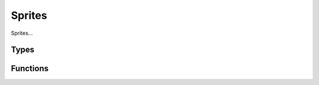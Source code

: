 .. _Sprites:

Sprites
=======

Sprites...

Types
-----

.. doxygengroup:: SpriteTypes
    :content-only:

Functions
---------

.. doxygengroup:: Sprite
    :content-only:
